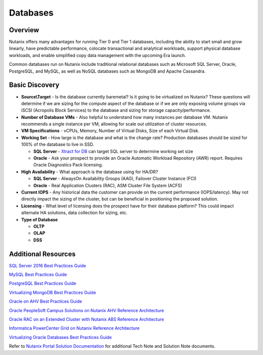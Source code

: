 .. _databases:

---------
Databases
---------

Overview
--------

Nutanix offers many advantages for running Tier 0 and Tier 1 databases, including the ability to start small and grow linearly, have predictable performance, colocate transactional and analytical workloads, support physical database workloads, and enable simplified copy data management with the upcoming Era launch.

Common databases run on Nutanix include traditional relational databases such as Microsoft SQL Server, Oracle, PostgreSQL, and MySQL, as well as NoSQL databases such as MongoDB and Apache Cassandra.

Basic Discovery
----------------

- **Source\\Target** - Is the database currently baremetal? Is it going to be virtualized on Nutanix? These questions will determine if we are sizing for the compute aspect of the database or if we are only exposing volume groups via iSCSI (Acropolis Block Services) to the database and sizing for storage capacity/performance.

- **Number of Database VMs** - Also helpful to understand how many instances per database VM. Nutanix recommends a single instance per VM, allowing for scale out utilization of cluster resources.

- **VM Specifications** - vCPUs, Memory, Number of Virtual Disks, Size of each Virtual Disk.

- **Working Set** - How large is the database and what is the change rate? Production databases should be sized for 100% of the database to live in SSD.

  - **SQL Server** - `Xtract for DB <https://portal.nutanix.com/#/page/xtract>`_ can target SQL server to determine working set size
  - **Oracle** - Ask your prospect to provide an Oracle Automatic Workload Repository (AWR) report. Requires Oracle Diagnostics Pack licensing.

- **High Availability** - What approach is the database using for HA/DR?

  - **SQL Server** - AlwaysOn Availability Groups (AAG), Failover Cluster Instance (FCI)
  - **Oracle** - Real Application Clusters (RAC), ASM Cluster File System (ACFS)

- **Current IOPS** - Any historical data the customer can provide on the current performance (IOPS/latency). May not directly impact the sizing of the cluster, but can be beneficial in positioning the proposed solution.

- **Licensing** - What level of licensing does the prospect have for their database platform? This could impact alternate HA solutions, data collection for sizing, etc.

- **Type of Database**

  - **OLTP**
  - **OLAP**
  - **DSS**

Additional Resources
--------------------

`SQL Server 2016 Best Practices Guide <https://portal.nutanix.com/#/page/solutions/details?targetId=BP-2015-Microsoft-SQL-Server:BP-2015-Microsoft-SQL-Server>`_

`MySQL Best Practices Guide <https://portal.nutanix.com/#/page/solutions/details?targetId=BP-2056-MySQL-on-Nutanix:BP-2056-MySQL-on-Nutanix>`_

`PostgreSQL Best Practices Guide <https://portal.nutanix.com/#/page/solutions/details?targetId=BP-2061-PostgreSQL-on-Nutanix:BP-2061-PostgreSQL-on-Nutanix>`_

`Virtualizing MongoDB Best Practices Guide <https://portal.nutanix.com/#/page/solutions/details?targetId=BP-2023_MongoDB_on_Nutanix:BP-2023_MongoDB_on_Nutanix>`_

`Oracle on AHV Best Practices Guide <https://portal.nutanix.com/#/page/solutions/details?targetId=BP-2073-Oracle-on-AHV:BP-2073-Oracle-on-AHV>`_

`Oracle PeopleSoft Campus Solutions on Nutanix AHV Reference Architecture <https://portal.nutanix.com/#/page/solutions/details?targetId=RA-2103-PeopleSoft-Campus-Solutions:RA-2103-PeopleSoft-Campus-Solutions>`_

`Oracle RAC on an Extended Cluster with Nutanix ABS Reference Architecture <https://portal.nutanix.com/#/page/solutions/details?targetId=RA-2011-Oracle-RAC-Extended-Cluster-ABS:RA-2011-Oracle-RAC-Extended-Cluster-ABS>`_

`Informatica PowerCenter Grid on Nutanix Reference Architecture <https://portal.nutanix.com/#/page/solutions/details?targetId=RA-2012-Informatica-PowerCenter-Grid:RA-2012-Informatica-PowerCenter-Grid>`_

`Virtualizing Oracle Databases Best Practices Guide <https://portal.nutanix.com/#/page/solutions/details?targetId=BP-2000-Oracle-on-Nutanix:BP-2000-Oracle-on-Nutanix>`_

Refer to `Nutanix Portal Solution Documentation <https://portal.nutanix.com/#/page/solutions>`_ for additional Tech Note and Solution Note documents.
